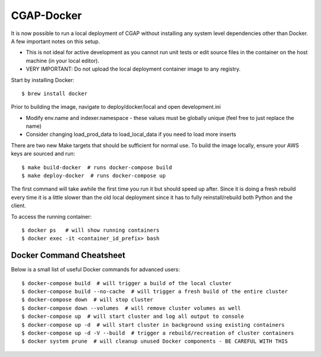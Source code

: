 CGAP-Docker
===========

It is now possible to run a local deployment of CGAP without installing any system level
dependencies other than Docker. A few important notes on this setup.

* This is not ideal for active development as you cannot run unit tests or edit source files in the container on the host machine (in your local editor).
* VERY IMPORTANT: Do not upload the local deployment container image to any registry.


Start by installing Docker::

    $ brew install docker


Prior to building the image, navigate to deploy/docker/local and open development.ini

* Modify env.name and indexer.namespace - these values must be globally unique (feel free to just replace the name)
* Consider changing load_prod_data to load_local_data if you need to load more inserts

There are two new Make targets that should be sufficient for normal use. To build the image locally, ensure your
AWS keys are sourced and run::

    $ make build-docker  # runs docker-compose build
    $ make deploy-docker  # runs docker-compose up

The first command will take awhile the first time you run it but should speed up after. Since it is doing a fresh
rebuild every time it is a little slower than the old local deployment since it has to fully reinstall/rebuild both Python
and the client.

To access the running container::

    $ docker ps   # will show running containers
    $ docker exec -it <container_id_prefix> bash



Docker Command Cheatsheet
^^^^^^^^^^^^^^^^^^^^^^^^^

Below is a small list of useful Docker commands for advanced users::

    $ docker-compose build  # will trigger a build of the local cluster
    $ docker-compose build --no-cache  # will trigger a fresh build of the entire cluster
    $ docker-compose down  # will stop cluster
    $ docker-compose down --volumes  # will remove cluster volumes as well
    $ docker-compose up  # will start cluster and log all output to console
    $ docker-compose up -d  # will start cluster in background using existing containers
    $ docker-compose up -d -V --build  # trigger a rebuild/recreation of cluster containers
    $ docker system prune  # will cleanup unused Docker components - BE CAREFUL WITH THIS
